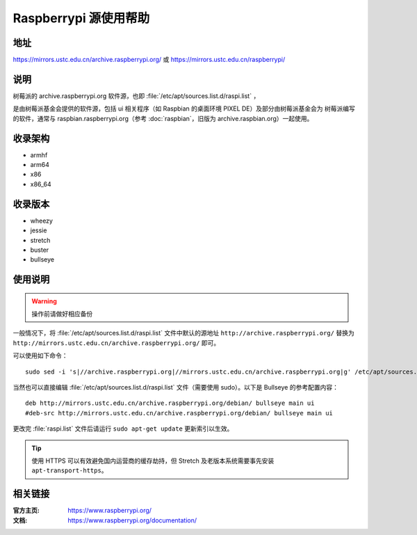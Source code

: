 ======================
Raspberrypi 源使用帮助
======================

地址
====

https://mirrors.ustc.edu.cn/archive.raspberrypi.org/ 或 https://mirrors.ustc.edu.cn/raspberrypi/

说明
====

树莓派的 archive.raspberrypi.org 软件源，也即 :file:`/etc/apt/sources.list.d/raspi.list` ，

是由树莓派基金会提供的软件源，包括 ui 相关程序（如 Raspbian 的桌面环境 PIXEL DE）及部分由树莓派基金会为
树莓派编写的软件，通常与 raspbian.raspberrypi.org（参考 :doc:`raspbian`，旧版为 archive.raspbian.org）一起使用。

收录架构
========

* armhf
* arm64
* x86
* x86_64

收录版本
========

* wheezy
* jessie
* stretch
* buster
* bullseye

使用说明
========

.. warning::
    操作前请做好相应备份

一般情况下，将 :file:`/etc/apt/sources.list.d/raspi.list` 文件中默认的源地址 ``http://archive.raspberrypi.org/`` 替换为 ``http://mirrors.ustc.edu.cn/archive.raspberrypi.org/`` 即可。

可以使用如下命令：

::

    sudo sed -i 's|//archive.raspberrypi.org|//mirrors.ustc.edu.cn/archive.raspberrypi.org|g' /etc/apt/sources.list.d/raspi.list

当然也可以直接编辑 :file:`/etc/apt/sources.list.d/raspi.list` 文件（需要使用 sudo）。以下是 Bullseye 的参考配置内容：

::

    deb http://mirrors.ustc.edu.cn/archive.raspberrypi.org/debian/ bullseye main ui
    #deb-src http://mirrors.ustc.edu.cn/archive.raspberrypi.org/debian/ bullseye main ui

更改完 :file:`raspi.list` 文件后请运行 ``sudo apt-get update`` 更新索引以生效。

.. tip::
    使用 HTTPS 可以有效避免国内运营商的缓存劫持，但 Stretch 及老版本系统需要事先安装 ``apt-transport-https``。

相关链接
========

:官方主页: https://www.raspberrypi.org/
:文档: https://www.raspberrypi.org/documentation/
